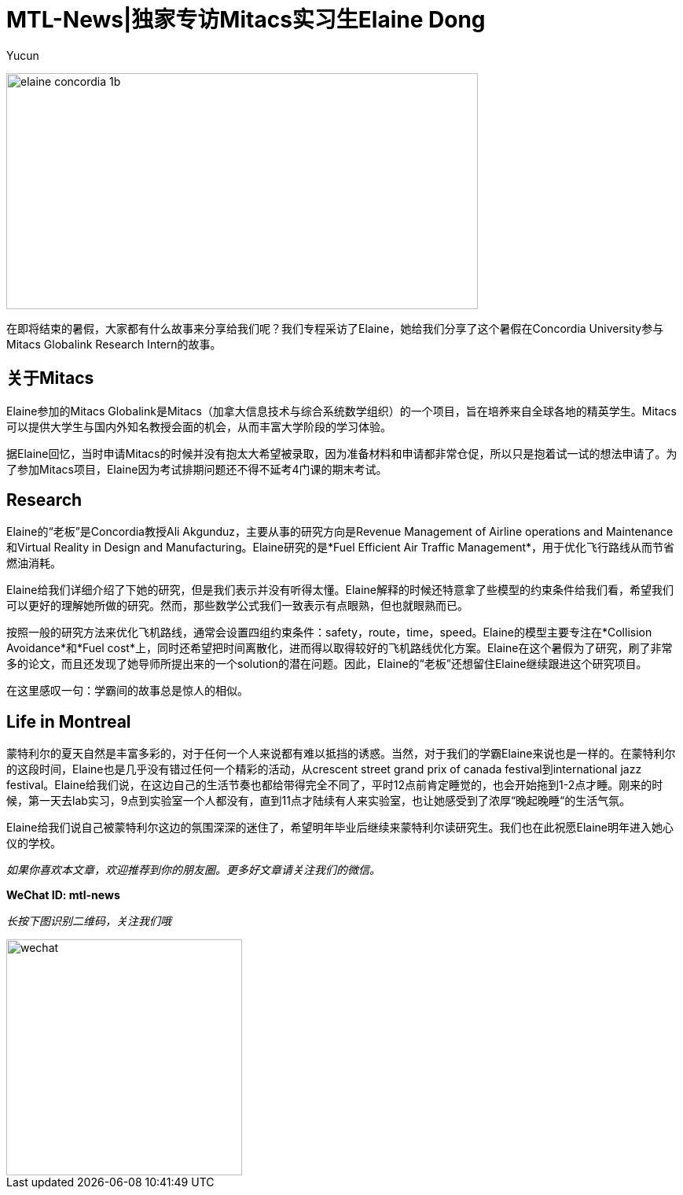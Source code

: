 = MTL-News|独家专访Mitacs实习生Elaine Dong
:hp-alt-title: Interview with Elaine Dong
:published_at: 2015-08-27
:hp-tags: Mitacs
:author: Yucun

image:https://www.mitacs.ca/sites/default/files/styles/large/public/elaine_concordia_1b.jpg[height="300px" width="600px"]

在即将结束的暑假，大家都有什么故事来分享给我们呢？我们专程采访了Elaine，她给我们分享了这个暑假在Concordia University参与Mitacs Globalink Research Intern的故事。


== 关于Mitacs
Elaine参加的Mitacs Globalink是Mitacs（加拿大信息技术与综合系统数学组织）的一个项目，旨在培养来自全球各地的精英学生。Mitacs可以提供大学生与国内外知名教授会面的机会，从而丰富大学阶段的学习体验。

据Elaine回忆，当时申请Mitacs的时候并没有抱太大希望被录取，因为准备材料和申请都非常仓促，所以只是抱着试一试的想法申请了。为了参加Mitacs项目，Elaine因为考试排期问题还不得不延考4门课的期末考试。

== Research
Elaine的“老板”是Concordia教授Ali Akgunduz，主要从事的研究方向是Revenue Management of Airline operations and Maintenance和Virtual Reality in Design and Manufacturing。Elaine研究的是*Fuel Efficient Air Traffic Management*，用于优化飞行路线从而节省燃油消耗。

Elaine给我们详细介绍了下她的研究，但是我们表示并没有听得太懂。Elaine解释的时候还特意拿了些模型的约束条件给我们看，希望我们可以更好的理解她所做的研究。然而，那些数学公式我们一致表示有点眼熟，但也就眼熟而已。

按照一般的研究方法来优化飞机路线，通常会设置四组约束条件：safety，route，time，speed。Elaine的模型主要专注在*Collision Avoidance*和*Fuel cost*上，同时还希望把时间离散化，进而得以取得较好的飞机路线优化方案。Elaine在这个暑假为了研究，刷了非常多的论文，而且还发现了她导师所提出来的一个solution的潜在问题。因此，Elaine的“老板”还想留住Elaine继续跟进这个研究项目。

在这里感叹一句：学霸间的故事总是惊人的相似。

== Life in Montreal
蒙特利尔的夏天自然是丰富多彩的，对于任何一个人来说都有难以抵挡的诱惑。当然，对于我们的学霸Elaine来说也是一样的。在蒙特利尔的这段时间，Elaine也是几乎没有错过任何一个精彩的活动，从crescent street grand prix of canada festival到international jazz festival。Elaine给我们说，在这边自己的生活节奏也都给带得完全不同了，平时12点前肯定睡觉的，也会开始拖到1-2点才睡。刚来的时候，第一天去lab实习，9点到实验室一个人都没有，直到11点才陆续有人来实验室，也让她感受到了浓厚“晚起晚睡“的生活气氛。

Elaine给我们说自己被蒙特利尔这边的氛围深深的迷住了，希望明年毕业后继续来蒙特利尔读研究生。我们也在此祝愿Elaine明年进入她心仪的学校。




_如果你喜欢本文章，欢迎推荐到你的朋友圈。更多好文章请关注我们的微信。_

*WeChat ID: mtl-news*

_长按下图识别二维码，关注我们哦_

image::wechat.jpg[height="300px" width="300px"]
